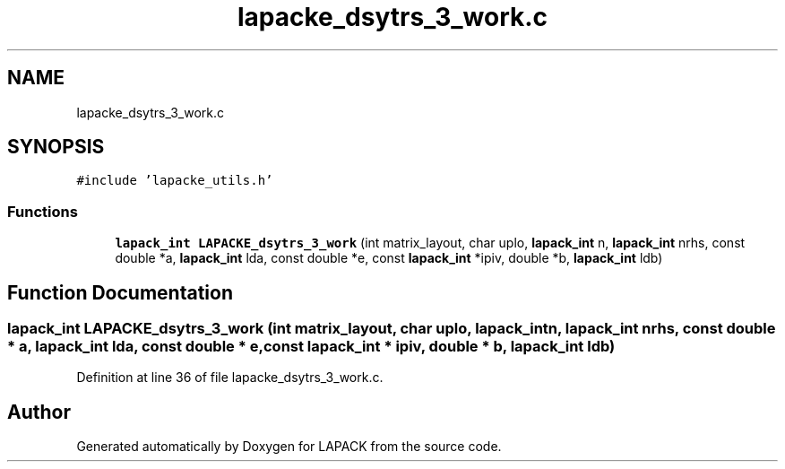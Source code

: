 .TH "lapacke_dsytrs_3_work.c" 3 "Tue Nov 14 2017" "Version 3.8.0" "LAPACK" \" -*- nroff -*-
.ad l
.nh
.SH NAME
lapacke_dsytrs_3_work.c
.SH SYNOPSIS
.br
.PP
\fC#include 'lapacke_utils\&.h'\fP
.br

.SS "Functions"

.in +1c
.ti -1c
.RI "\fBlapack_int\fP \fBLAPACKE_dsytrs_3_work\fP (int matrix_layout, char uplo, \fBlapack_int\fP n, \fBlapack_int\fP nrhs, const double *a, \fBlapack_int\fP lda, const double *e, const \fBlapack_int\fP *ipiv, double *b, \fBlapack_int\fP ldb)"
.br
.in -1c
.SH "Function Documentation"
.PP 
.SS "\fBlapack_int\fP LAPACKE_dsytrs_3_work (int matrix_layout, char uplo, \fBlapack_int\fP n, \fBlapack_int\fP nrhs, const double * a, \fBlapack_int\fP lda, const double * e, const \fBlapack_int\fP * ipiv, double * b, \fBlapack_int\fP ldb)"

.PP
Definition at line 36 of file lapacke_dsytrs_3_work\&.c\&.
.SH "Author"
.PP 
Generated automatically by Doxygen for LAPACK from the source code\&.
